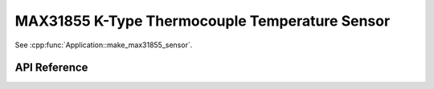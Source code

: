 MAX31855 K-Type Thermocouple Temperature Sensor
===============================================

.. cpp:namespace:: nullptr

See :cpp:func:`Application::make_max31855_sensor`.

API Reference
-------------

.. cpp:namespace:: nullptr

.. doxygenclass:: sensor::MAX31855Sensor
    :members:
    :protected-members:
    :undoc-members:
